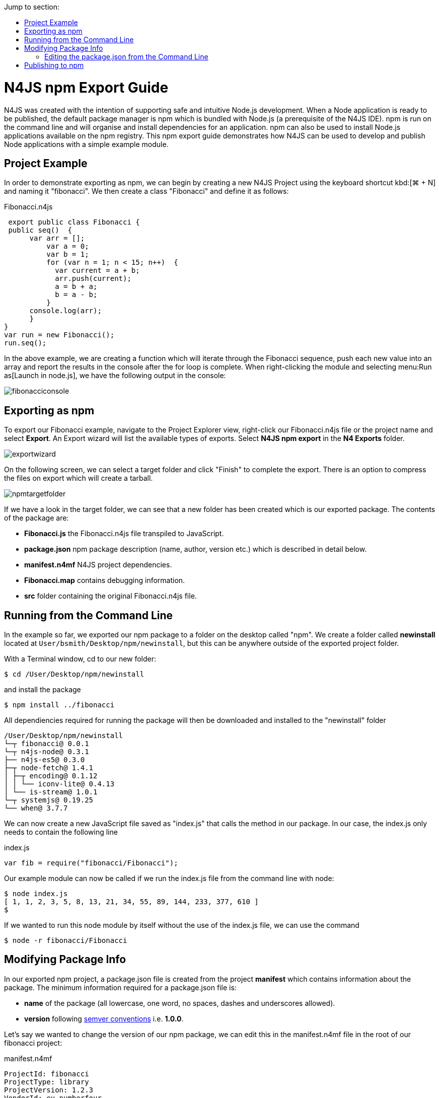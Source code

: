 :toc: right
:toc-title: Jump to section:
:commandkey: &#8984;

[discrete]
.N4JS npm Export Guide
= N4JS npm Export Guide

N4JS was created with the intention of supporting safe and intuitive Node.js development.
When a Node application
is ready to be published, the default
package manager is npm which is bundled with Node.js (a prerequisite of the N4JS IDE). npm is run on the
command
line and will organise and install
dependencies for an application. npm can also be used to install Node.js applications available on the npm
registry. This npm export guide demonstrates how N4JS can be used to develop and publish Node
applications with a simple example module.


== Project Example

In order to demonstrate exporting as npm, we can begin by creating a new N4JS
Project using the keyboard shortcut kbd:[{commandkey} + N] and naming
it "fibonacci". We then create a class "Fibonacci" and define it as follows:

[source,n4js]
.Fibonacci.n4js
----
 export public class Fibonacci {
 public seq()  {
      var arr = [];
          var a = 0;
          var b = 1;
          for (var n = 1; n < 15; n++)  {
            var current = a + b;
            arr.push(current);
            a = b + a;
            b = a - b;
          }
      console.log(arr);
      }
}
var run = new Fibonacci();
run.seq();
----


In the above example, we are creating a function which will iterate through the Fibonacci sequence,
push each new value into an array and report the results in the console after the for loop is complete.
When right-clicking the module and selecting menu:Run as[Launch in node.js], we have the
following output in the console:

image::images/fibonacciconsole.png[]



== Exporting as npm


To export our Fibonacci example, navigate to the Project
Explorer view, right-click our Fibonacci.n4js file or the project name and select *Export*.
An Export wizard will list the available types of exports.
Select *N4JS npm export* in the *N4 Exports* folder.


image::images/exportwizard.png[]

On the following screen, we can select a target folder and click "Finish" to complete the export. There is
an option to compress the files on export which will create a tarball.


image::images/npmtargetfolder.png[]


If we have a look in the target folder, we can see that a new folder has been created which is our
exported package. The contents of the package are:

* *Fibonacci.js* the Fibonacci.n4js file transpiled to JavaScript.
* *package.json* npm package description (name, author, version etc.) which is described in detail below.
* *manifest.n4mf* N4JS project dependencies.
* *Fibonacci.map* contains debugging information.
* *src* folder containing the original Fibonacci.n4js file.

== Running from the Command Line

In the example so far, we exported our npm package to a folder on the desktop called "npm". We create
a folder called *newinstall* located at `User/bsmith/Desktop/npm/newinstall`, but this can be anywhere
outside of the exported project folder.

With a Terminal window, cd to our new folder:
[source]
$ cd /User/Desktop/npm/newinstall

and install the package
[source]
$ npm install ../fibonacci


All dependiencies required for running the package will then be downloaded and installed
to the "newinstall" folder

[source,text]
/User/Desktop/npm/newinstall
└─┬ fibonacci@ 0.0.1
└─┬ n4js-node@ 0.3.1
├── n4js-es5@ 0.3.0
├─┬ node-fetch@ 1.4.1
│ ├─┬ encoding@ 0.1.12
│ │ └── iconv-lite@ 0.4.13
│ └── is-stream@ 1.0.1
└─┬ systemjs@ 0.19.25
└── when@ 3.7.7


We can now create a new JavaScript file saved as "index.js" that calls the method in our package. In our
case, the index.js only needs to contain the following line

[source,javascript]
.index.js
var fib = require("fibonacci/Fibonacci");

Our example module can now be called if we run the index.js file from the command line with node:

[source]
----
$ node index.js
[ 1, 1, 2, 3, 5, 8, 13, 21, 34, 55, 89, 144, 233, 377, 610 ]
$
----

If we wanted to run this node module by itself without the use of the index.js file, we can use the command

[source]
$ node -r fibonacci/Fibonacci



== Modifying Package Info

In our exported npm project, a package.json file is created from the project *manifest* which contains
information about the package. The minimum information required for a package.json file is:


* *name* of the package (all lowercase, one word, no spaces, dashes and underscores allowed).
* *version* following https://docs.npmjs.com/getting-started/semantic-versioning[semver conventions] i.e.
*1.0.0*.


Let's say we wanted to change the version of our npm package, we can edit this in the manifest.n4mf file
in the root of our fibonacci project:

[source,n4js]
.manifest.n4mf
----
ProjectId: fibonacci
ProjectType: library
ProjectVersion: 1.2.3
VendorId: eu.numberfour
VendorName: "NumberFour AG"
Output: "src-gen"
Sources {
    source {
        "src"
    }
}
----

Above, we have made the simple change of our project from version "0.0.1" (the default) to "1.2.3"
and the package.json file will contain our new version number the next time we export as npm.

=== Editing the package.json from the Command Line

It's possible to edit the package.json from the command line by using `npm init` which is normally
used to create a new package:

[source]
$ cd /User/brian.smith/Desktop/npm/fibonacci
$ npm init


This will load a questionnaire that will cycle through the attributes of your existing package and
update the *package.json* file if new information is provided.

NOTE: It is recommended to edit the package information via the manifest.n4mf
file within the N4JS IDE as exporting the project again will overwrite changes made to the package.json
via the command line.


== Publishing to npm


In order to publish to npm, you must have an account on the npm registry. To store your credentials on the
client:

[source]
$ npm login


If you do not already have an account, use `npm adduser` to
create a new account. Test that your credentials are stored on the client with *npm config ls.

To publish our exported npm package, cd to the package and use the command `npm publish`

[source]
$ cd /Users/brian.smith/Desktop/npm/fibonacci
$ npm publish


We can now check if our package has been published to the registry, in our case, it would be published
at *https://npmjs.com/package/fibonacci*


